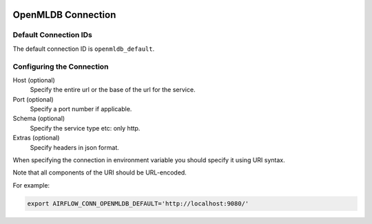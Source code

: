  .. Licensed to the Apache Software Foundation (ASF) under one
    or more contributor license agreements.  See the NOTICE file
    distributed with this work for additional information
    regarding copyright ownership.  The ASF licenses this file
    to you under the Apache License, Version 2.0 (the
    "License"); you may not use this file except in compliance
    with the License.  You may obtain a copy of the License at

 ..   http://www.apache.org/licenses/LICENSE-2.0

 .. Unless required by applicable law or agreed to in writing,
    software distributed under the License is distributed on an
    "AS IS" BASIS, WITHOUT WARRANTIES OR CONDITIONS OF ANY
    KIND, either express or implied.  See the License for the
    specific language governing permissions and limitations
    under the License.

OpenMLDB Connection
===================

Default Connection IDs
----------------------

The default connection ID is ``openmldb_default``.

Configuring the Connection
--------------------------

Host (optional)
    Specify the entire url or the base of the url for the service.

Port (optional)
    Specify a port number if applicable.

Schema (optional)
    Specify the service type etc: only http.

Extras (optional)
    Specify headers in json format.

When specifying the connection in environment variable you should specify
it using URI syntax.

Note that all components of the URI should be URL-encoded.

For example:

.. code-block:: bash

   export AIRFLOW_CONN_OPENMLDB_DEFAULT='http://localhost:9080/'
